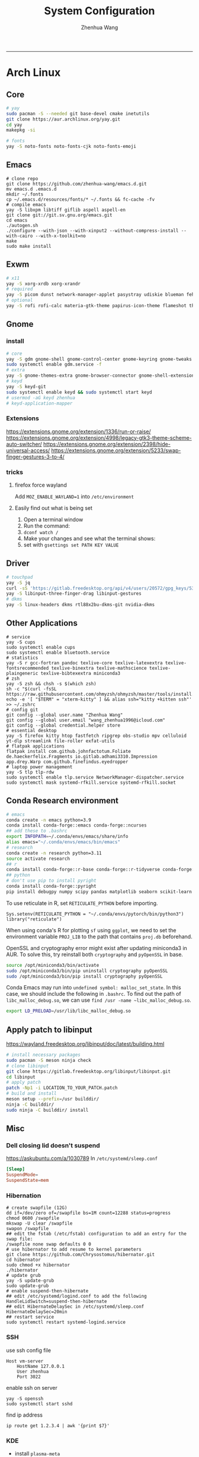 #+title: System Configuration
#+author: Zhenhua Wang
#+STARTUP: overview
-----
* Arch Linux
** Core
#+begin_src sh
# yay
sudo pacman -S --needed git base-devel cmake inetutils
git clone https://aur.archlinux.org/yay.git
cd yay
makepkg -si

# fonts
yay -S noto-fonts noto-fonts-cjk noto-fonts-emoji
#+end_src

** Emacs
#+begin_src shell
# clone repo
git clone https://github.com/zhenhua-wang/emacs.d.git
mv emacs.d .emacs.d
mkdir ~/.fonts
cp ~/.emacs.d/resources/fonts/* ~/.fonts && fc-cache -fv
# compile emacs
yay -S libxpm libtiff giflib aspell aspell-en
git clone git://git.sv.gnu.org/emacs.git
cd emacs
./autogen.sh
./configure --with-json --with-xinput2 --without-compress-install --with-cairo --with-x-toolkit=no
make
sudo make install
#+end_src

** Exwm
#+begin_src sh
# x11
yay -S xorg-xrdb xorg-xrandr
# required
yay -S picom dunst network-manager-applet pasystray udiskie blueman feh brightnessctl alsa-utils playerctl
# optional
yay -S rofi rofi-calc materia-gtk-theme papirus-icon-theme flameshot thunar tumbler ffmpegthumbnailer
#+end_src

** Gnome
*** install
#+begin_src sh
# core
yay -S gdm gnome-shell gnome-control-center gnome-keyring gnome-tweaks networkmanager xdg-desktop-portal-gnome xdg-user-dirs gst-plugins-good power-profiles-daemon switcheroo-control flatpak malcontent iio-sensor-proxy networkmanager-openconnect gnome-remote-desktop gnome-firmware gnome-connections
sudo systemctl enable gdm.service -f
# extra
yay -S gnome-themes-extra gnome-browser-connector gnome-shell-extension-appindicator gnome-shell-extension-caffeine gnome-shell-extension-vitals gnome-shell-extension-dash-to-dock gnome-shell-extension-blur-my-shell ibus-rime rime-ice-git nautilus gnome-calculator gnome-disk-utility baobab loupe evince
# keyd
yay -S keyd-git
sudo systemctl enable keyd && sudo systemctl start keyd
# usermod -aG keyd zhenhua
# keyd-application-mapper
#+end_src

*** Extensions
https://extensions.gnome.org/extension/1336/run-or-raise/
https://extensions.gnome.org/extension/4998/legacy-gtk3-theme-scheme-auto-switcher/
https://extensions.gnome.org/extension/2398/hide-universal-access/
https://extensions.gnome.org/extension/5233/swap-finger-gestures-3-to-4/

*** tricks
**** firefox force wayland
Add ~MOZ_ENABLE_WAYLAND=1~ into ~/etc/environment~

**** Easily find out what is being set
1. Open a terminal window
2. Run the command:
3. ~dconf watch /~
4. Make your changes and see what the terminal shows:
5. set with ~gsettings set PATH KEY VALUE~

** Driver
#+begin_src sh
# touchpad
yay -S jq
curl -sS 'https://gitlab.freedesktop.org/api/v4/users/20572/gpg_keys/530' | jq '.key' | xargs echo -e | gpg --import -i -
yay -S libinput-three-finger-drag libinput-gestures
# dkms
yay -S linux-headers dkms rtl88x2bu-dkms-git nvidia-dkms
#+end_src

** Other Applications
#+begin_src shell
# service
yay -S cups
sudo systemctl enable cups
sudo systemctl enable bluetooth.service
# statistics
yay -S r gcc-fortran pandoc texlive-core texlive-latexextra texlive-fontsrecommended texlive-binextra texlive-mathscience texlive-plaingeneric texlive-bibtexextra miniconda3
# zsh
yay -S zsh && chsh -s $(which zsh)
sh -c "$(curl -fsSL https://raw.githubusercontent.com/ohmyzsh/ohmyzsh/master/tools/install.sh)"
echo -e '[ "$TERM" = "xterm-kitty" ] && alias ssh="kitty +kitten ssh"' >> ~/.zshrc
# config git
git config --global user.name "Zhenhua Wang"
git config --global user.email "wang_zhenhua1996@icloud.com"
git config --global credential.helper store
# essential desktop
yay -S firefox kitty htop fastfetch ripgrep obs-studio mpv celluloid yt-dlp streamlink file-roller exfat-utils
# flatpak applications
flatpak install com.github.johnfactotum.Foliate de.haeckerfelix.Fragments io.gitlab.adhami3310.Impression app.drey.Warp com.github.finefindus.eyedropper
# laptop power management
yay -S tlp tlp-rdw
sudo systemctl enable tlp.service NetworkManager-dispatcher.service
sudo systemctl mask systemd-rfkill.service systemd-rfkill.socket
#+end_src

** Conda Research environment
#+begin_src sh
# emacs
conda create -n emacs python=3.9
conda install conda-forge::emacs conda-forge::ncurses
## add these to .bashrc
export INFOPATH=~/.conda/envs/emacs/share/info
alias emacs="~/.conda/envs/emacs/bin/emacs"
# research
conda create -n research python=3.11
source activate research
## r
conda install conda-forge::r-base conda-forge::r-tidyverse conda-forge::r-sf conda-forge::r-spdep conda-forge::r-fields conda-forge::r-languageserver conda-forge::r-tidybayes conda-forge::r-rstan conda-forge::r-devtools conda-forge::r-mice conda-forge::sqlite conda-forge::r-reticulate
## python
# don't use pip to install pyright
conda install conda-forge::pyright
pip install debugpy numpy scipy pandas matplotlib seaborn scikit-learn jupytext ipython tqdm geopandas libpysal
#+end_src

To use reticulate in R, set ~RETICULATE_PYTHON~ before importing.
#+begin_src ess-r
Sys.setenv(RETICULATE_PYTHON = "~/.conda/envs/pytorch/bin/python3")
library("reticulate")
#+end_src

When using conda's R for plotting ~sf~ using ~ggplot~, we need to set the environment variable ~PROJ_LIB~ to the path that contains ~proj.db~ beforehand.

OpenSSL and cryptography error might exist after updating miniconda3 in AUR. To solve this, try reinstall both ~cryptography~ and ~pyOpenSSL~ in base.
#+begin_src sh
source /opt/miniconda3/bin/activate
sudo /opt/miniconda3/bin/pip uninstall cryptography pyOpenSSL
sudo /opt/miniconda3/bin/pip install cryptography pyOpenSSL
#+end_src

Conda Emacs may run into ~undefined symbol: malloc_set_state~. In this case, we should include the following in ~.bashrc~. To find out the path of ~libc_malloc_debug.so~, we can use ~find /usr -name ~libc_malloc_debug.so~.
#+begin_src sh
export LD_PRELOAD=/usr/lib/libc_malloc_debug.so
#+end_src

** Apply patch to libinput
https://wayland.freedesktop.org/libinput/doc/latest/building.html
#+begin_src sh
# install necessary packages
sudo pacman -S meson ninja check
# clone libinput
git clone https://gitlab.freedesktop.org/libinput/libinput.git
cd libinput
# apply patch
patch -Np1 -i LOCATION_TO_YOUR_PATCH.patch
# build and install
meson setup --prefix=/usr builddir/
ninja -C builddir/
sudo ninja -C builddir/ install
#+end_src


** Misc
*** Dell closing lid doesn't suspend
https://askubuntu.com/a/1030789
In =/etc/systemd/sleep.conf=
#+begin_src conf
[Sleep]
SuspendMode=
SuspendState=mem
#+end_src

*** Hibernation
#+begin_src shell
# create swapfile (12G)
dd if=/dev/zero of=/swapfile bs=1M count=12288 status=progress
chmod 0600 /swapfile
mkswap -U clear /swapfile
swapon /swapfile
## edit the fstab (/etc/fstab) configuration to add an entry for the swap file:
/swapfile none swap defaults 0 0
# use hibernator to add resume to kernel parameters
git clone https://github.com/Chrysostomus/hibernator.git
cd hibernator
sudo chmod +x hibernator
./hibernator
# update grub
yay -S update-grub
sudo update-grub
# enable suspend-then-hibernate
## edit /etc/systemd/logind.conf to add the following
HandleLidSwitch=suspend-then-hibernate
## edit HibernateDelaySec in /etc/systemd/sleep.conf
HibernateDelaySec=20min
## restart service
sudo systemctl restart systemd-logind.service
#+end_src

*** SSH
use ssh config file
#+begin_example
Host vm-server
    HostName 127.0.0.1
    User zhenhua
    Port 3022
#+end_example

enable ssh on server
#+begin_example
yay -S openssh
sudo systemctl start sshd
#+end_example

find ip address
#+begin_src example
ip route get 1.2.3.4 | awk '{print $7}'
#+end_src

*** KDE
- install =plasma-meta=
- use =terminator=
**** hide titlebar when maximized
Add the following scripts in =~/.config/kwinrc=
#+begin_src sh
[Windows]
BorderlessMaximizedWindows=true
#+end_src

**** chinese input
1. enable Chinese locale
   - make =zh_CN.UTF-8 UTF-8= is in ~/etc/locale.gen~
   - run ~locale-gen~ in shell
2. install =noto-fonts-cjk=
3. add =input method panel= to KDE's panel
4. use =ibus= and add +ibus-libpinyin+ =ibus-rime=
   - to autostart and config ibus, add the following scripts to ~~/.config/plasma-workspace/env/~
#+begin_src sh
export LC_CTYPE=zh_CN.UTF-8     # this is need to enable ibus in emacs
export XMODIFIERS=@im=ibus
export GTK_IM_MODULE=ibus
export QT_IM_MODULE=ibus
ibus-daemon -drxR --panel=/usr/lib/kimpanel-ibus-panel
#+end_src

**** zoom
Since we set global scale to 200%, we need to set ~autoScale=false~ in ~/.config/zoomus.conf~ to ensure a correct scale for zoom.

*** Dual boot with windows
- Make sure you've installed ntfs-3g: ~yay -S ntfs-3g~
- Make sure you've installed os-prober: ~yay -S os-prober~
- Edit grub to use os-prober ~/etc/default/grub~ Find the last (or towards the bottom) line and make it say: ~GRUB_DISABLE_OS_PROBER=false~. Save and exit.
- Make sure you've mounted windows ~sudo mount -t ntfs /dev/nvme**** /mnt/windows~. (Put whatever partition windows is on where the =stars= are).
- ~(ignore)~ Make sure you've installed grub to the correct drive (pretty sure you have or it wouldn't boot Linux): sudo grub-install /dev/sd*
- Re run grub config: ~sudo grub-mkconfig -o /boot/grub/grub.cfg~

*** Firefox
1. Messed up font rendering in Firefox PDF viewer
   - disable "Allow websites to pick their own fonts" ( =browser.display.use_document_fonts= would be 0 in about:config ) https://www.reddit.com/r/firefox/comments/noxwav/comment/h041c28/?utm_source=share&utm_medium=web2x&context=3

2. Ctrl or Cmd + trackpad or mouse wheel
   - Set =mousewheel.with_meta.action= to 3 in about:config
https://connect.mozilla.org/t5/discussions/ctrl-or-cmd-trackpad-or-mouse-wheel-on-firefox-109-macos/m-p/23108

*** GPU and Tensorflow
Make sure that the nvidia driver is the proprietary NVIDIA driver (Manjaro can install this easily).
#+begin_src sh
# create python environment
conda create --name=tf_gpu python=3.9
conda activate tf_gpu
# GPU setup
# check if driver has installed
nvidia-smi
# install cuda and cudnn
conda install -c conda-forge cudatoolkit=11.2.2 cudnn=8.1.0
# reconnect terminal and reactivate tf_gpu
# configure the system paths
mkdir -p $CONDA_PREFIX/etc/conda/activate.d
echo 'export LD_LIBRARY_PATH=$LD_LIBRARY_PATH:$CONDA_PREFIX/lib/' > $CONDA_PREFIX/etc/conda/activate.d/env_vars.sh
# install tensorflow
pip install --upgrade pip
python3 -m pip install tensorflow==2.10
pip install "tensorflow-probability==0.18.0"
# verify install
python3 -c "import tensorflow as tf; print(tf.reduce_sum(tf.random.normal([1000, 1000])))"
python3 -c "import tensorflow as tf; print(tf.config.list_physical_devices('GPU'))"
#+end_src

*** Auto Time Zone
#+begin_src sh
yay -S tzupdate
sudo tzupdate
#+end_src

*** NVIDIA screen tearing
#+begin_src sh
yay -S nvidia-settings
#+end_src

click on the ~Advanced~ button that is available on the ~X Server Display Configuration~ menu option. Select either ~Force Full Composition Pipeline~ and click on Apply. Save to X configuration file.

*** Repare fire system with Fsck
https://linuxize.com/post/fsck-command-in-linux/
#+begin_src sh
sudo fsck -p /dev/sda1
#+end_src

*** VPN
1. install ~networkmanager-openconnect~ for integration with gnome
2. Set Gateway
3. Set User Agent to ~AnyConnect Linux~

*** Fn keys in win mode and mac mode
#+begin_src conf
# win mode
echo 'options hid_apple fnmode=0' | sudo tee /etc/modprobe.d/hid_apple.conf
# mac mode
echo 'options hid_apple fnmode=1' | sudo tee /etc/modprobe.d/hid_apple.conf
# update kernal
sudo mkinitcpio -p linux
#+end_src

*** Steam proton
- In general, proton can be use by ~Settings/compatibility/enable steam play for all other titles~
- For a particular win exe, we can force it to use proton by ~Properties/Compatibility/force the use of a specific Steam Play compatibility tool~
- Use ~protontricks~ inject dll (e.g. NBA2K_Hook.dll) into process (NBA2K20.exe)
  - ~flatpak install com.github.Matoking.protontricks~
  - Double click ~NBA2K_Hook.dll~ and select ~NBA2K20.exe~

*** Flatpak font scale
- Launch Flatseal and select the troublesome Flatpak application.
- Under the ~Environment — Variables~ section, add the line: ~QT_SCALE_FACTOR=1.5~

*** Flatpak apply system theme
#+begin_src sh
sudo flatpak override --filesystem=$HOME/.themes/
sudo flatpak override --filesystem=$HOME/.icons/
sudo flatpak override --filesystem=xdg-config/gtk-3.0:ro
sudo flatpak override --filesystem=xdg-config/gtk-4.0:ro
#+end_src

*** Customize Bash prompt
Add the following to ~.bashrc~
#+begin_src sh
PS1='\[\033[1;37m\]\u\[\033[1;37m\]@\[\033[1;37m\]\h:\[\033[1;34m\]\w\[\033[1;32m\]$([ \j -gt 0 ] && echo " [bg \j]") \[\033[0m\]'
# fix for emacs tramp
[[ $TERM == "dumb" ]] && PS1='$ ' && return
#+end_src

* MacOS
** Homebrew
#+begin_src shell
brew tap d12frosted/emacs-plus
brew install emacs-plus@29 --with-imagemagick --with-modern-sjrmanning-icon
#+end_src
